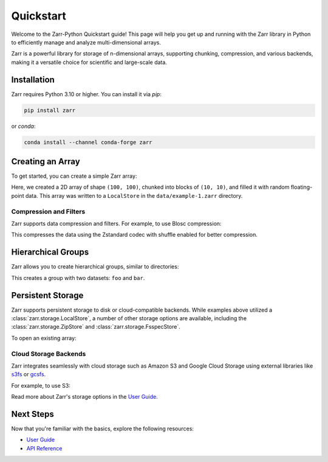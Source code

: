 .. ipython::
   :suppress:

   In [999]: rm -r data/

   In [999]: import numpy as np

   In [999]: np.random.seed(0)

Quickstart
==========

Welcome to the Zarr-Python Quickstart guide! This page will help you get up and running with
the Zarr library in Python to efficiently manage and analyze multi-dimensional arrays.

Zarr is a powerful library for storage of n-dimensional arrays, supporting chunking,
compression, and various backends, making it a versatile choice for scientific and
large-scale data.

Installation
------------

Zarr requires Python 3.10 or higher. You can install it via `pip`:

.. code-block:: bash

    pip install zarr

or `conda`:

.. code-block:: bash

    conda install --channel conda-forge zarr

Creating an Array
-----------------

To get started, you can create a simple Zarr array:

.. ipython:: python

    import zarr
    import numpy as np

    # Create a 2D Zarr array
    z = zarr.zeros(
        store="data/example-1.zarr",
        shape=(100, 100),
        chunks=(10, 10),
        dtype="f4"
    )

    # Assign data to the array
    z[:, :] = np.random.random((100, 100))
    z.info

Here, we created a 2D array of shape ``(100, 100)``, chunked into blocks of
``(10, 10)``, and filled it with random floating-point data. This array was
written to a ``LocalStore`` in the ``data/example-1.zarr`` directory.

Compression and Filters
~~~~~~~~~~~~~~~~~~~~~~~

Zarr supports data compression and filters. For example, to use Blosc compression:

.. ipython:: python

    from numcodecs import Blosc

    z = zarr.open(
        "data/example-3.zarr",
        mode="w", shape=(100, 100),
        chunks=(10, 10), dtype="f4",
        compressor=Blosc(cname="zstd", clevel=3, shuffle=Blosc.SHUFFLE),
        zarr_format=2
    )
    z[:, :] = np.random.random((100, 100))

    z.info

This compresses the data using the Zstandard codec with shuffle enabled for better compression.

Hierarchical Groups
-------------------

Zarr allows you to create hierarchical groups, similar to directories:

.. ipython:: python

    # Create nested groups and add arrays
    root = zarr.group("data/example-2.zarr")
    foo = root.create_group(name="foo")
    bar = root.create_array(
        name="bar", shape=(100, 10), chunks=(10, 10)
    )
    spam = foo.create_array(name="spam", shape=(10,), dtype="i4")

    # Assign values
    bar[:, :] = np.random.random((100, 10))
    spam[:] = np.arange(10)

    # print the hierarchy
    root.tree()

This creates a group with two datasets: ``foo`` and ``bar``.

Persistent Storage
------------------

Zarr supports persistent storage to disk or cloud-compatible backends. While examples above
utilized a :class:`zarr.storage.LocalStore`, a number of other storage options are available,
including the :class:`zarr.storage.ZipStore` and :class:`zarr.storage.FsspecStore`.

.. ipython:: python

    # Store the array in a ZIP file
    store = zarr.storage.ZipStore("data/example-3.zip", mode='w')

    z = zarr.open(
        store=store,
        mode="w",
        shape=(100, 100),
        chunks=(10, 10),
        dtype="f4"
    )

    # write to the array
    z[:, :] = np.random.random((100, 100))

    # the ZipStore must be explicitly closed
    store.close()

To open an existing array:

.. ipython:: python

    # Open the ZipStore in read-only mode
    store = zarr.storage.ZipStore("data/example-3.zip", read_only=True)

    z = zarr.open(store, mode='r')

    # read the data as a NumPy Array
    z[:]

Cloud Storage Backends
~~~~~~~~~~~~~~~~~~~~~~

Zarr integrates seamlessly with cloud storage such as Amazon S3 and Google Cloud Storage
using external libraries like `s3fs <https://s3fs.readthedocs.io>`_ or
`gcsfs <https://gcsfs.readthedocs.io>`_.

For example, to use S3:

.. ipython:: python
   :verbatim:

    import s3fs

    z = zarr.open("s3://example-bucket/foo", mode="w", shape=(100, 100), chunks=(10, 10))
    z[:, :] = np.random.random((100, 100))

Read more about Zarr's storage options in the `User Guide <user-guide/storage.html>`_.

Next Steps
----------

Now that you're familiar with the basics, explore the following resources:

- `User Guide <user-guide>`_
- `API Reference <api>`_
